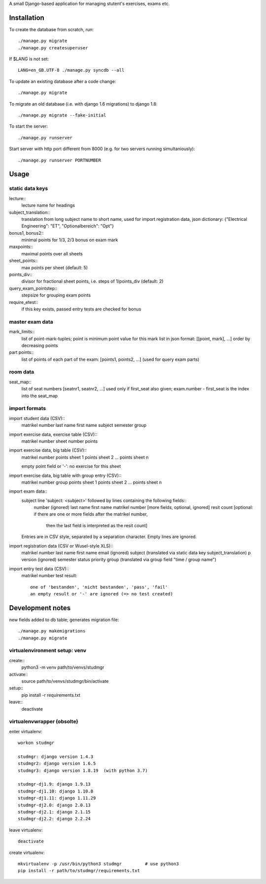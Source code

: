 A small Django-based application for managing stutent's exercises, exams etc.


Installation
============

To create the database from scratch, run::

  ./manage.py migrate
  ./manage.py createsuperuser

If $LANG is not set::

  LANG=en_GB.UTF-8 ./manage.py syncdb --all

To update an existing database after a code change::

  ./manage.py migrate

To migrate an old database (i.e. with django 1.6 migrations)
to django 1.8::
  
  ./manage.py migrate --fake-initial
  
To start the server::

  ./manage.py runserver

Start server with http port different from 8000 (e.g. for two servers running
simultaniously)::

  ./manage.py runserver PORTNUMBER


Usage
=====

static data keys
----------------

lecture::
  lecture name for headings

subject_translation::
  translation from long subject name to short name,
  used for import registration data,
  json dictionary: {"Electrical Engineering": "ET", "Optionalbereich": "Opt"}

bonus1, bonus2::
  minimal points for 1/3, 2/3 bonus on exam mark

maxpoints::
  maximal points over all sheets

sheet_points::
  max points per sheet (default: 5)

points_div::
  divisor for fractional sheet points, i.e. steps of 1/points_div
  (default: 2)

query_exam_pointstep::
  stepsize for grouping exam points

require_etest::
  if this key exists, passed entry tests are checked for bonus
  
master exam data
----------------

mark_limits::
  list of point-mark-tuples; point is minimum point value for this mark
  list in json format: [[point, mark], ...]
  order by decreasing points

part points::
  list of points of each part of the exam: [points1, points2, ...]
  (used for query exam parts)

room data
---------

seat_map::
  list of seat numbers [seatnr1, seatnr2, ...]
  used only if first_seat also given; exam.number - first_seat is the
  index into the seat_map
  
import formats
--------------

import student data (CSV)::
  matrikel number
  last name
  first name
  subject
  semester
  group

import exercise data, exercise table (CSV)::
  matrikel number
  sheet number
  points

import exercise data, big table (CSV)::
  matrikel number
  points sheet 1
  points sheet 2
  ...
  points sheet n

  empty point field or '-': no exercise for this sheet
  
import exercise data, big table with group entry (CSV)::
  matrikel number
  group
  points sheet 1
  points sheet 2
  ...
  points sheet n

import exam data::
  subject line 'subject: <subject>' followed by lines containing the following fields::
    number (ignored)
    last name
    first name
    matrikel number
    [more fields, optional, ignored]
    resit count [optional: if there are one or more fields after the matrikel number,
      then the last field is interpreted as the resit count]

  Entries are in CSV style, separated by a separation character.
  Empty lines are ignored.
  
import registration data (CSV or Wusel-style XLS)::
  matrikel number
  last name
  first name
  email (ignored)
  subject (translated via static data key subject_translation)
  p version (ignored)
  semester
  status
  priority
  group (translated via group field "time / group name")

import entry test data (CSV)::
  matrikel number
  test result::
    one of 'bestanden', 'nicht bestanden', 'pass', 'fail'
    an empty result or '-' are ignored (=> no test created)
  
  

Development notes
=================

new fields added to db table; generates migration file::

  ./manage.py makemigrations
  ./manage.py migrate


virtualenvironment setup: venv
------------------------------

create::
  python3 -m venv path/to/venvs/studmgr

activate::
  source path/to/venvs/studmgr/bin/activate

setup::
  pip install -r requirements.txt

leave::
  deactivate


virtualenvwrapper (obsolte)
---------------------------

enter virtualenv::

  workon studmgr

  studmgr: django version 1.4.3
  studmgr2: django version 1.6.5
  studmgr3: django version 1.8.19  (with python 3.7)

  studmgr-dj1.9: django 1.9.13
  studmgr-dj1.10: django 1.10.8
  studmgr-dj1.11: django 1.11.29
  studmgr-dj2.0: django 2.0.13
  studmgr-dj2.1: django 2.1.15
  studmgr-dj2.2: django 2.2.24

leave virtualenv::

  deactivate

create virtualenv::

  mkvirtualenv -p /usr/bin/python3 studmgr         # use python3
  pip install -r path/to/studmgr/requirements.txt
